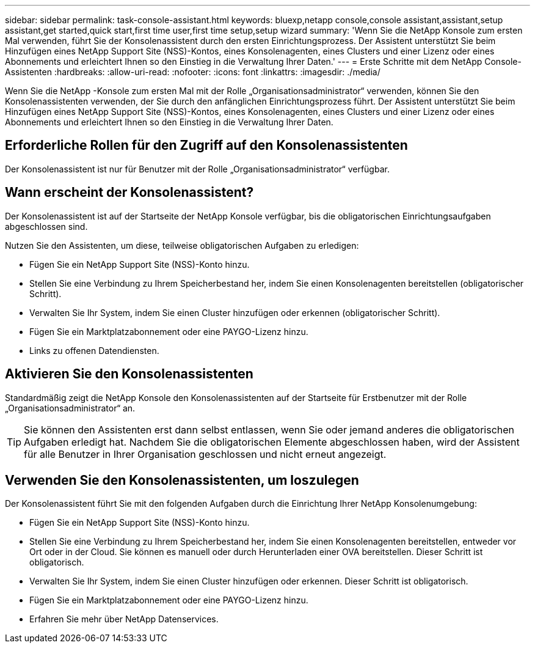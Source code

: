 ---
sidebar: sidebar 
permalink: task-console-assistant.html 
keywords: bluexp,netapp console,console assistant,assistant,setup assistant,get started,quick start,first time user,first time setup,setup wizard 
summary: 'Wenn Sie die NetApp Konsole zum ersten Mal verwenden, führt Sie der Konsolenassistent durch den ersten Einrichtungsprozess.  Der Assistent unterstützt Sie beim Hinzufügen eines NetApp Support Site (NSS)-Kontos, eines Konsolenagenten, eines Clusters und einer Lizenz oder eines Abonnements und erleichtert Ihnen so den Einstieg in die Verwaltung Ihrer Daten.' 
---
= Erste Schritte mit dem NetApp Console-Assistenten
:hardbreaks:
:allow-uri-read: 
:nofooter: 
:icons: font
:linkattrs: 
:imagesdir: ./media/


[role="lead"]
Wenn Sie die NetApp -Konsole zum ersten Mal mit der Rolle „Organisationsadministrator“ verwenden, können Sie den Konsolenassistenten verwenden, der Sie durch den anfänglichen Einrichtungsprozess führt.  Der Assistent unterstützt Sie beim Hinzufügen eines NetApp Support Site (NSS)-Kontos, eines Konsolenagenten, eines Clusters und einer Lizenz oder eines Abonnements und erleichtert Ihnen so den Einstieg in die Verwaltung Ihrer Daten.



== Erforderliche Rollen für den Zugriff auf den Konsolenassistenten

Der Konsolenassistent ist nur für Benutzer mit der Rolle „Organisationsadministrator“ verfügbar.



== Wann erscheint der Konsolenassistent?

Der Konsolenassistent ist auf der Startseite der NetApp Konsole verfügbar, bis die obligatorischen Einrichtungsaufgaben abgeschlossen sind.

Nutzen Sie den Assistenten, um diese, teilweise obligatorischen Aufgaben zu erledigen:

* Fügen Sie ein NetApp Support Site (NSS)-Konto hinzu.
* Stellen Sie eine Verbindung zu Ihrem Speicherbestand her, indem Sie einen Konsolenagenten bereitstellen (obligatorischer Schritt).
* Verwalten Sie Ihr System, indem Sie einen Cluster hinzufügen oder erkennen (obligatorischer Schritt).
* Fügen Sie ein Marktplatzabonnement oder eine PAYGO-Lizenz hinzu.
* Links zu offenen Datendiensten.




== Aktivieren Sie den Konsolenassistenten

Standardmäßig zeigt die NetApp Konsole den Konsolenassistenten auf der Startseite für Erstbenutzer mit der Rolle „Organisationsadministrator“ an.


TIP: Sie können den Assistenten erst dann selbst entlassen, wenn Sie oder jemand anderes die obligatorischen Aufgaben erledigt hat.  Nachdem Sie die obligatorischen Elemente abgeschlossen haben, wird der Assistent für alle Benutzer in Ihrer Organisation geschlossen und nicht erneut angezeigt.



== Verwenden Sie den Konsolenassistenten, um loszulegen

Der Konsolenassistent führt Sie mit den folgenden Aufgaben durch die Einrichtung Ihrer NetApp Konsolenumgebung:

* Fügen Sie ein NetApp Support Site (NSS)-Konto hinzu.
* Stellen Sie eine Verbindung zu Ihrem Speicherbestand her, indem Sie einen Konsolenagenten bereitstellen, entweder vor Ort oder in der Cloud.  Sie können es manuell oder durch Herunterladen einer OVA bereitstellen.  Dieser Schritt ist obligatorisch.
* Verwalten Sie Ihr System, indem Sie einen Cluster hinzufügen oder erkennen.  Dieser Schritt ist obligatorisch.
* Fügen Sie ein Marktplatzabonnement oder eine PAYGO-Lizenz hinzu.
* Erfahren Sie mehr über NetApp Datenservices.

